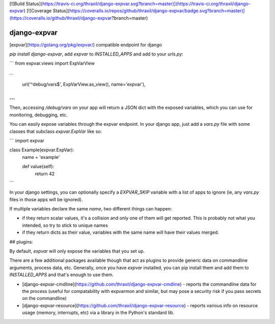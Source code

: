 [![Build Status](https://travis-ci.org/thraxil/django-expvar.svg?branch=master)](https://travis-ci.org/thraxil/django-expvar)
[![Coverage Status](https://coveralls.io/repos/github/thraxil/django-expvar/badge.svg?branch=master)](https://coveralls.io/github/thraxil/django-expvar?branch=master)

django-expvar
==============

[expvar](https://golang.org/pkg/expvar/) compatible endpoint for django

`pip install django-expvar`, add `expvar` to `INSTALLED_APPS` and add
to your `urls.py`:

```
from expvar.views import ExpVarView

...

    url('^debug/vars$', ExpVarView.as_view(), name='expvar'),
...
```

Then, accessing `/debug/vars` on your app will return a JSON dict with
the exposed variables, which you can use for monitoring, debugging,
etc.

You can easily expose variables through the expvar endpoint. In your
django app, just add a `vars.py` file with some classes that subclass
`expvar.ExpVar` like so:

```
import expvar


class Example(expvar.ExpVar):
    name = 'example'

    def value(self):
        return 42
```

In your django settings, you can optionally specify a `EXPVAR_SKIP`
variable with a list of apps to ignore (ie, any `vars.py` files in
those apps will be ignored).

If multiple variables declare the same `name`, two different things
can happen:

* if they return scalar values, it's a collision and only one of them
  will get reported. This is probably not what you intended, so try to
  stick to unique names
* if they return dicts as their value, variables with the same name
  will have their values merged.

## plugins:

By default, `expvar` will only expose the variables that you set up.

There are a few additional packages available though that act as
plugins to provide generic data on commandline arguments, process
data, etc. Generally, once you have `expvar` installed, you can pip
install them and add them to `INSTALLED_APPS` and that's enough to use
them.

* [django-expvar-cmdline](https://github.com/thraxil/django-expvar-cmdline) -
  reports the commandline data for the process (useful for
  compatability with expvarmon and similar, but may pose a security
  risk if you pass secrets on the commandline)
* [django-expvar-resource](https://github.com/thraxil/django-expvar-resource) -
  reports various info on resource usage (memory, interrupts, etc) via
  a library in the Python's standard lib.


